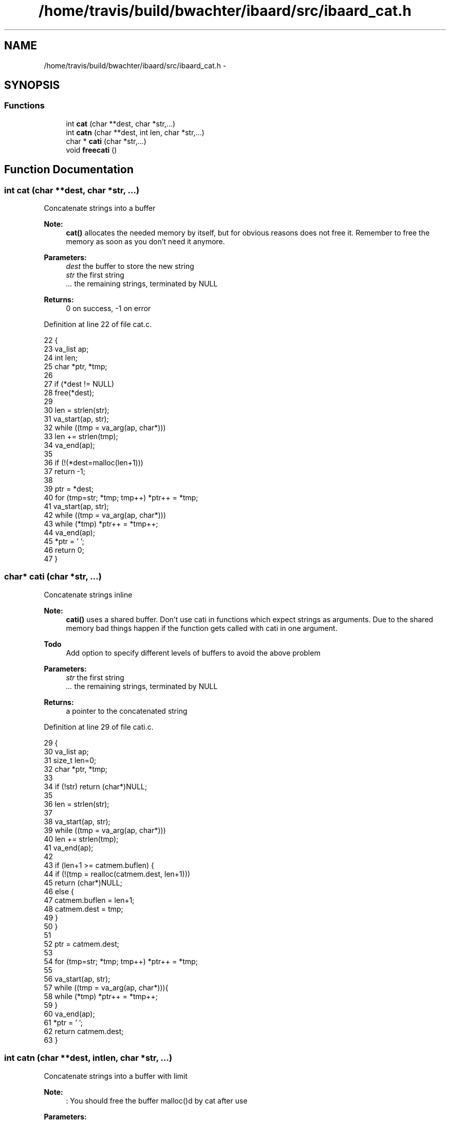 .TH "/home/travis/build/bwachter/ibaard/src/ibaard_cat.h" 3 "Thu Nov 15 2018" "ibaard" \" -*- nroff -*-
.ad l
.nh
.SH NAME
/home/travis/build/bwachter/ibaard/src/ibaard_cat.h \- 
.SH SYNOPSIS
.br
.PP
.SS "Functions"

.in +1c
.ti -1c
.RI "int \fBcat\fP (char **dest, char *str,\&.\&.\&.)"
.br
.ti -1c
.RI "int \fBcatn\fP (char **dest, int len, char *str,\&.\&.\&.)"
.br
.ti -1c
.RI "char * \fBcati\fP (char *str,\&.\&.\&.)"
.br
.ti -1c
.RI "void \fBfreecati\fP ()"
.br
.in -1c
.SH "Function Documentation"
.PP 
.SS "int cat (char **dest, char *str, \&.\&.\&.)"
Concatenate strings into a buffer
.PP
\fBNote:\fP
.RS 4
\fBcat()\fP allocates the needed memory by itself, but for obvious reasons does not free it\&. Remember to free the memory as soon as you don't need it anymore\&.
.RE
.PP
\fBParameters:\fP
.RS 4
\fIdest\fP the buffer to store the new string 
.br
\fIstr\fP the first string 
.br
\fI\&.\&.\&.\fP the remaining strings, terminated by NULL 
.RE
.PP
\fBReturns:\fP
.RS 4
0 on success, -1 on error 
.RE
.PP

.PP
Definition at line 22 of file cat\&.c\&.
.PP
.nf
22                                     {
23   va_list ap;
24   int len;
25   char *ptr, *tmp;
26 
27   if (*dest != NULL)
28     free(*dest);
29 
30   len = strlen(str);
31   va_start(ap, str);
32   while ((tmp = va_arg(ap, char*)))
33     len += strlen(tmp);
34   va_end(ap);
35 
36   if (!(*dest=malloc(len+1)))
37     return -1;
38 
39   ptr = *dest;
40   for (tmp=str; *tmp; tmp++) *ptr++ = *tmp;
41   va_start(ap, str);
42   while ((tmp = va_arg(ap, char*)))
43     while (*tmp) *ptr++ = *tmp++;
44   va_end(ap);
45   *ptr = '\0';
46   return 0;
47 }
.fi
.SS "char* cati (char *str, \&.\&.\&.)"
Concatenate strings inline
.PP
\fBNote:\fP
.RS 4
\fBcati()\fP uses a shared buffer\&. Don't use cati in functions which expect strings as arguments\&. Due to the shared memory bad things happen if the function gets called with cati in one argument\&.
.RE
.PP
\fBTodo\fP
.RS 4
Add option to specify different levels of buffers to avoid the above problem
.RE
.PP
.PP
\fBParameters:\fP
.RS 4
\fIstr\fP the first string 
.br
\fI\&.\&.\&.\fP the remaining strings, terminated by NULL 
.RE
.PP
\fBReturns:\fP
.RS 4
a pointer to the concatenated string 
.RE
.PP

.PP
Definition at line 29 of file cati\&.c\&.
.PP
.nf
29                            {
30   va_list ap;
31   size_t len=0;
32   char *ptr, *tmp;
33 
34   if (!str) return (char*)NULL;
35 
36   len = strlen(str);
37 
38   va_start(ap, str);
39   while ((tmp = va_arg(ap, char*)))
40     len += strlen(tmp);
41   va_end(ap);
42 
43   if (len+1 >= catmem\&.buflen) {
44     if (!(tmp = realloc(catmem\&.dest, len+1)))
45       return (char*)NULL;
46     else {
47       catmem\&.buflen = len+1;
48       catmem\&.dest = tmp;
49     }
50   }
51 
52   ptr = catmem\&.dest;
53 
54   for (tmp=str; *tmp; tmp++) *ptr++ = *tmp;
55 
56   va_start(ap, str);
57   while ((tmp = va_arg(ap, char*))){
58     while (*tmp) *ptr++ = *tmp++;
59   }
60   va_end(ap);
61   *ptr = '\0';
62   return catmem\&.dest;
63 }
.fi
.SS "int catn (char **dest, intlen, char *str, \&.\&.\&.)"
Concatenate strings into a buffer with limit
.PP
\fBNote:\fP
.RS 4
: You should free the buffer malloc()d by cat after use
.RE
.PP
\fBParameters:\fP
.RS 4
\fIdest\fP the buffer to store the new string 
.br
\fIlen\fP the maximum string length 
.br
\fIstr\fP the first string 
.br
\fI\&.\&.\&.\fP the remaining strings, terminated by NULL 
.RE
.PP
\fBReturns:\fP
.RS 4
0 on success, -1 on error 
.RE
.PP

.SS "void freecati ()"
Free the memory used by \fBcati()\fP 
.PP
Definition at line 66 of file cati\&.c\&.
.PP
.nf
66                      {
67   free (catmem\&.dest);
68   catmem\&.dest = 0;
69   catmem\&.buflen = 0;
70 }
.fi
.SH "Author"
.PP 
Generated automatically by Doxygen for ibaard from the source code\&.
